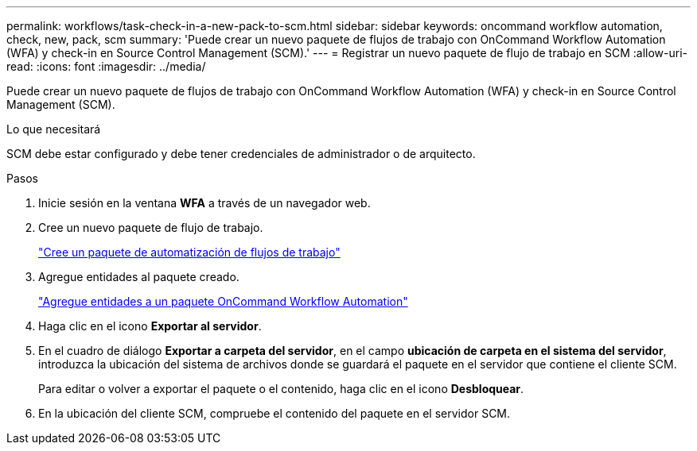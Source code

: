 ---
permalink: workflows/task-check-in-a-new-pack-to-scm.html 
sidebar: sidebar 
keywords: oncommand workflow automation, check, new, pack, scm 
summary: 'Puede crear un nuevo paquete de flujos de trabajo con OnCommand Workflow Automation (WFA) y check-in en Source Control Management (SCM).' 
---
= Registrar un nuevo paquete de flujo de trabajo en SCM
:allow-uri-read: 
:icons: font
:imagesdir: ../media/


[role="lead"]
Puede crear un nuevo paquete de flujos de trabajo con OnCommand Workflow Automation (WFA) y check-in en Source Control Management (SCM).

.Lo que necesitará
SCM debe estar configurado y debe tener credenciales de administrador o de arquitecto.

.Pasos
. Inicie sesión en la ventana *WFA* a través de un navegador web.
. Cree un nuevo paquete de flujo de trabajo.
+
link:task-create-a-workflow-automation-pack.html["Cree un paquete de automatización de flujos de trabajo"]

. Agregue entidades al paquete creado.
+
link:task-add-entity-to-a-workflow-automation-pack.html["Agregue entidades a un paquete OnCommand Workflow Automation"]

. Haga clic en el icono *Exportar al servidor*.
. En el cuadro de diálogo *Exportar a carpeta del servidor*, en el campo *ubicación de carpeta en el sistema del servidor*, introduzca la ubicación del sistema de archivos donde se guardará el paquete en el servidor que contiene el cliente SCM.
+
Para editar o volver a exportar el paquete o el contenido, haga clic en el icono *Desbloquear*.

. En la ubicación del cliente SCM, compruebe el contenido del paquete en el servidor SCM.

